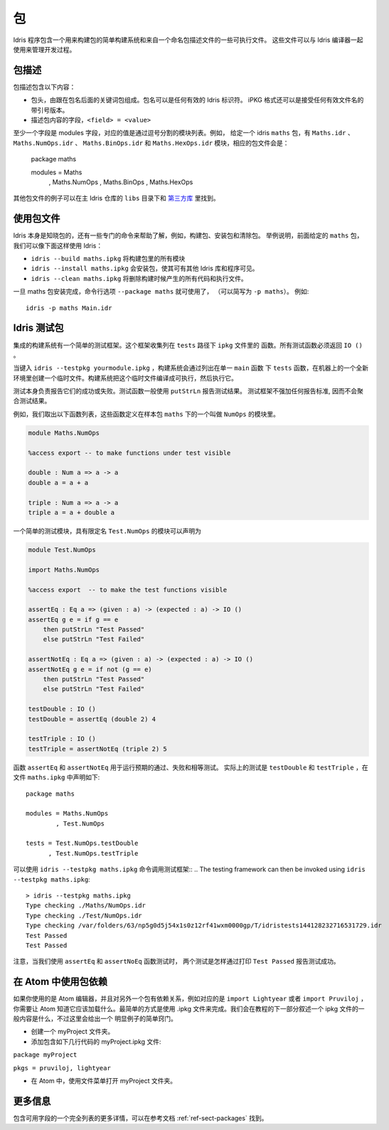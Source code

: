 ****
包
****

.. ********
.. Packages
.. ********


.. Idris includes a simple build system for building packages and executables from a named package description file.
.. These files can be used with the Idris compiler to manage the development process .

Idris 程序包含一个用来构建包的简单构建系统和来自一个命名包描述文件的一些可执行文件。
这些文件可以与 Idris 编译器一起使用来管理开发过程。

包描述
=======

.. Package Descriptions
.. ====================

.. A package description includes the following:
.. 
.. + A header, consisting of the keyword package followed by the package
..   name. Package names can be any valid Idris identifier. The iPKG
..   format also takes a quoted version that accepts any valid filename.
.. + Fields describing package contents, ``<field> = <value>``

包描述包含以下内容：

+ 包头，由跟在包名后面的关键词包组成。包名可以是任何有效的 Idris 标识符。
  iPKG 格式还可以是接受任何有效文件名的带引号版本。
+ 描述包内容的字段，``<field> = <value>``

.. At least one field must be the modules field, where the value is a
.. comma separated list of modules.  For example, given an idris package
.. ``maths`` that has modules ``Maths.idr``, ``Maths.NumOps.idr``,
.. ``Maths.BinOps.idr``, and ``Maths.HexOps.idr``, the corresponding
.. package file would be::

至少一个字段是 modules 字段，对应的值是通过逗号分割的模块列表。例如，
给定一个 idris ``maths`` 包，有 ``Maths.idr`` 、``Maths.NumOps.idr`` 、
``Maths.BinOps.idr`` 和  ``Maths.HexOps.idr`` 模块，相应的包文件会是：

    package maths

    modules = Maths
            , Maths.NumOps
            , Maths.BinOps
            , Maths.HexOps


.. Other examples of package files can be found in the ``libs`` directory
.. of the main Idris repository, and in `third-party libraries
.. <https://github.com/idris-lang/Idris-dev/wiki/Libraries>`_.

其他包文件的例子可以在主 Idris 仓库的 ``libs`` 目录下和 `第三方库 <https://github.com/idris-lang/Idris-dev/wiki/Libraries>`_ 里找到。

使用包文件
===========

.. Using Package files
.. ===================
.. 
.. 
.. Idris itself is aware about packages, and special commands are
.. available to help with, for example, building packages, installing
.. packages, and cleaning packages.  For instance, given the ``maths``
.. package from earlier we can use Idris as follows:

.. + ``idris --build maths.ipkg`` will build all modules in the package
.. 
.. + ``idris --install maths.ipkg`` will install the package, making it
..   accessible by other Idris libraries and programs.
.. 
.. + ``idris --clean maths.ipkg`` will delete all intermediate code and
..   executable files generated when building.
.. 
.. Once the maths package has been installed, the command line option
.. ``--package maths`` makes it accessible (abbreviated to ``-p maths``).
.. For example::
.. 
..     idris -p maths Main.idr

Idris 本身是知晓包的，还有一些专门的命令来帮助了解，例如，构建包、安装包和清除包。
举例说明，前面给定的 ``maths`` 包，我们可以像下面这样使用 Idris：

+ ``idris --build maths.ipkg`` 将构建包里的所有模块

+ ``idris --install maths.ipkg`` 会安装包，使其可有其他 Idris 库和程序可见。 

+ ``idris --clean maths.ipkg`` 将删除构建时候产生的所有代码和执行文件。

一旦 maths 包安装完成，命令行选项 ``--package maths`` 就可使用了，
（可以简写为 ``-p maths``）。
例如::

    idris -p maths Main.idr

Idris 测试包
==============

.. Testing Idris Packages
.. ======================
.. 
.. The integrated build system includes a simple testing framework.
.. This framework collects functions listed in the ``ipkg`` file under ``tests``.
.. All test functions must return ``IO ()``.

集成的构建系统有一个简单的测试框架。这个框架收集列在 ``tests`` 路径下 ``ipkg`` 文件里的
函数。所有测试函数必须返回 ``IO ()`` 。

当键入 ``idris --testpkg yourmodule.ipkg`` ，构建系统会通过列出在单一 ``main`` 函数
下 ``tests`` 函数，在机器上的一个全新环境里创建一个临时文件。构建系统把这个临时文件编译成可执行，然后执行它。

.. When you enter ``idris --testpkg yourmodule.ipkg``,
.. the build system creates a temporary file in a fresh environment on your machine
.. by listing the ``tests`` functions under a single ``main`` function.
.. It compiles this temporary file to an executable and then executes it.


.. The tests themselves are responsible for reporting their success or failure.
.. Test functions commonly use ``putStrLn`` to report test results.
.. The test framework does not impose any standards for reporting and consequently
.. does not aggregate test results.

测试本身负责报告它们的成功或失败。测试函数一般使用 ``putStrLn`` 报告测试结果。
测试框架不强加任何报告标准, 因而不会聚合测试结果。

例如，我们取出以下函数列表，这些函数定义在样本包 ``maths`` 下的一个叫做 ``NumOps`` 的模块里。

.. For example, lets take the following list of functions that are defined in a module called ``NumOps`` for a sample package ``maths``.

.. name: Math/NumOps.idr
.. code-block:: idris

    module Maths.NumOps

    %access export -- to make functions under test visible

    double : Num a => a -> a
    double a = a + a

    triple : Num a => a -> a
    triple a = a + double a

一个简单的测试模块，具有限定名 ``Test.NumOps`` 的模块可以声明为

.. A simple test module, with a qualified name of ``Test.NumOps`` can be declared as

.. name: Math/TestOps.idr
.. code-block:: idris

    module Test.NumOps

    import Maths.NumOps

    %access export  -- to make the test functions visible

    assertEq : Eq a => (given : a) -> (expected : a) -> IO ()
    assertEq g e = if g == e
        then putStrLn "Test Passed"
        else putStrLn "Test Failed"

    assertNotEq : Eq a => (given : a) -> (expected : a) -> IO ()
    assertNotEq g e = if not (g == e)
        then putStrLn "Test Passed"
        else putStrLn "Test Failed"

    testDouble : IO ()
    testDouble = assertEq (double 2) 4

    testTriple : IO ()
    testTriple = assertNotEq (triple 2) 5

.. The functions ``assertEq`` and ``assertNotEq`` are used to run expected passing, and failing, equality tests.
.. The actual tests are ``testDouble`` and ``testTriple``, and are declared in the ``maths.ipkg`` file as follows::

函数  ``assertEq`` 和 ``assertNotEq`` 用于运行预期的通过、失败和相等测试。
实际上的测试是 ``testDouble`` 和 ``testTriple`` ，在文件 ``maths.ipkg`` 中声明如下::

    package maths

    modules = Maths.NumOps
            , Test.NumOps

    tests = Test.NumOps.testDouble
          , Test.NumOps.testTriple

可以使用 ``idris --testpkg maths.ipkg`` 命令调用测试框架::
.. The testing framework can then be invoked using ``idris --testpkg maths.ipkg``::

    > idris --testpkg maths.ipkg
    Type checking ./Maths/NumOps.idr
    Type checking ./Test/NumOps.idr
    Type checking /var/folders/63/np5g0d5j54x1s0z12rf41wxm0000gp/T/idristests144128232716531729.idr
    Test Passed
    Test Passed

.. Note how both tests have reported success by printing ``Test Passed``
.. as we arranged for with the ``assertEq`` and ``assertNoEq`` functions.

注意，当我们使用 ``assertEq`` 和 ``assertNoEq`` 函数测试时， 
两个测试是怎样通过打印 ``Test Passed`` 报告测试成功。

在 Atom 中使用包依赖
=====================

.. Package Dependencies Using Atom 
.. ===============================
.. 
.. If you are using the Atom editor and have a dependency on another package, 
.. corresponding to for instance ``import Lightyear`` or ``import Pruviloj``, 
.. you need to let Atom know that it should be loaded. The easiest way to 
.. accomplish that is with a .ipkg file. The general contents of an ipkg file 
.. will be described in the next section of the tutorial, but for now here is 
.. a simple recipe for this trivial case. 

如果你使用的是 Atom 编辑器，并且对另外一个包有依赖关系，例如对应的是 ``import Lightyear`` 
或者 ``import Pruviloj`` ，你需要让 Atom 知道它应该加载什么。最简单的方式是使用 .ipkg 
文件来完成。我们会在教程的下一部分叙述一个 ipkg 文件的一般内容是什么，不过这里会给出一个
明显例子的简单窍门。

.. - Create a folder myProject. 
.. 
.. - Add a file myProject.ipkg containing just a couple of lines: 
.. 
.. ``package myProject`` 
.. 
.. ``pkgs = pruviloj, lightyear`` 
.. 
.. - In Atom, use the File menu to Open Folder myProject. 

- 创建一个 myProject 文件夹。

- 添加包含如下几行代码的 myProject.ipkg 文件: 

``package myProject`` 

``pkgs = pruviloj, lightyear`` 

- 在 Atom 中，使用文件菜单打开 myProject 文件夹。

更多信息
==========

包含可用字段的一个完全列表的更多详情，可以在参考文档 :ref:`ref-sect-packages` 找到。

.. More information
.. ================
.. 
.. More details, including a complete listing of available fields, can be
.. found in the reference manual in :ref:`ref-sect-packages`.
